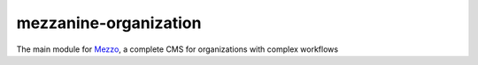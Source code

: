 mezzanine-organization
=======================

The main module for Mezzo_, a complete CMS for organizations with complex workflows

.. _Mezzo: https://github.com/Ircam-Web/Mezzo